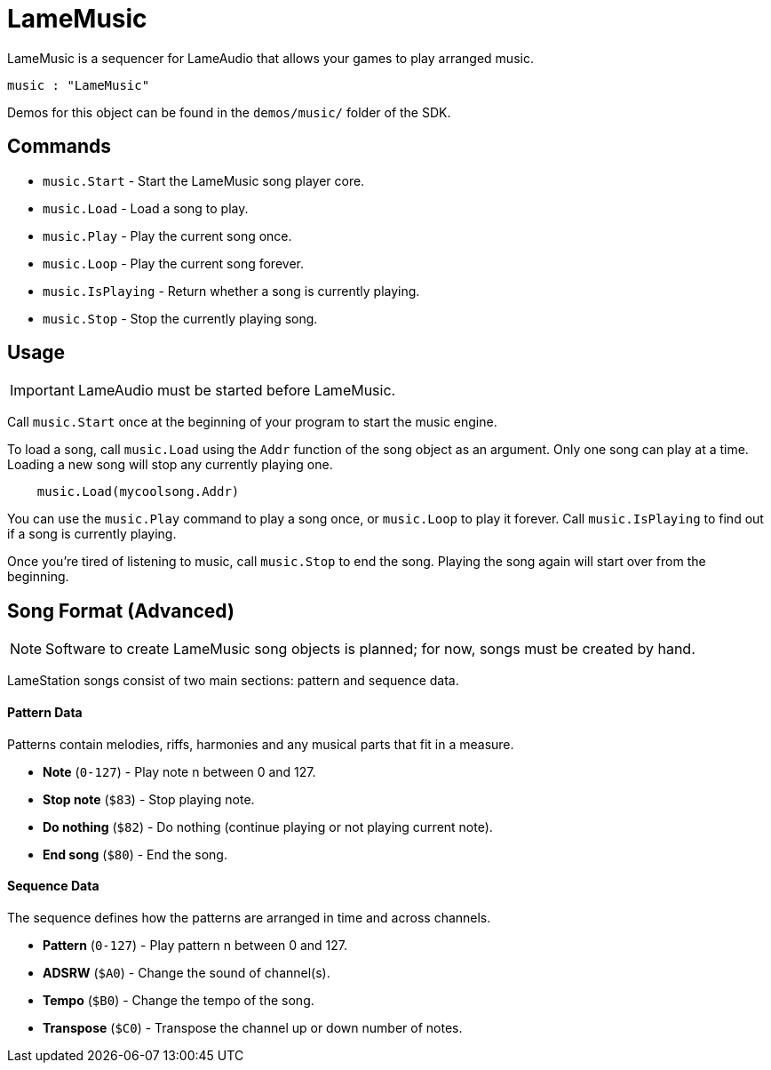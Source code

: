 = LameMusic

LameMusic is a sequencer for LameAudio that allows your games to play arranged music.

----
music : "LameMusic"
----

Demos for this object can be found in the `demos/music/` folder of the SDK.

== Commands

- `music.Start` - Start the LameMusic song player core.
- `music.Load` - Load a song to play.
- `music.Play` - Play the current song once.
- `music.Loop` - Play the current song forever.
- `music.IsPlaying` - Return whether a song is currently playing.
- `music.Stop` - Stop the currently playing song.

== Usage

[IMPORTANT]
LameAudio must be started before LameMusic.

Call `music.Start` once at the beginning of your program to start the music engine.

To load a song, call `music.Load` using the `Addr` function of the song object as an argument.  Only one song can play at a time. Loading a new song will stop any currently playing one.

----
    music.Load(mycoolsong.Addr)
----

You can use the `music.Play` command to play a song once, or `music.Loop` to play it forever. Call `music.IsPlaying` to find out if a song is currently playing.

Once you're tired of listening to music, call `music.Stop` to end the song. Playing the song again will start over from the beginning.

== Song Format (Advanced)

[NOTE]
Software to create LameMusic song objects is planned; for now, songs must be created by hand.

LameStation songs consist of two main sections: pattern and sequence data.

==== Pattern Data

Patterns contain melodies, riffs, harmonies and any musical parts that fit in a measure.

- *Note* (`0-127`) - Play note n between 0 and 127.
- *Stop note* (`$83`) - Stop playing note.
- *Do nothing* (`$82`) - Do nothing (continue playing or not playing current note).
- *End song* (`$80`) - End the song.

==== Sequence Data

The sequence defines how the patterns are arranged in time and across channels.

- *Pattern* (`0-127`) - Play pattern n between 0 and 127.
- *ADSRW* (`$A0`) - Change the sound of channel(s).
- *Tempo* (`$B0`) - Change the tempo of the song.
- *Transpose* (`$C0`) - Transpose the channel up or down number of notes.

